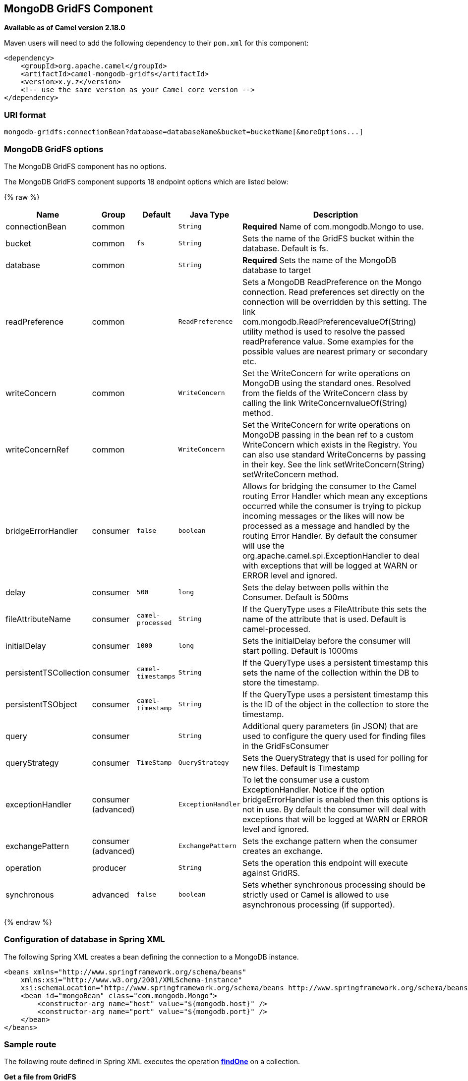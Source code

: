 ## MongoDB GridFS Component

*Available as of Camel version 2.18.0*

Maven users will need to add the following dependency to their `pom.xml`
for this component:

[source,xml]
------------------------------------------------------------
<dependency>
    <groupId>org.apache.camel</groupId>
    <artifactId>camel-mongodb-gridfs</artifactId>
    <version>x.y.z</version>
    <!-- use the same version as your Camel core version -->
</dependency>
------------------------------------------------------------

### URI format

[source,java]
------------------------------------------------------------------------------
mongodb-gridfs:connectionBean?database=databaseName&bucket=bucketName[&moreOptions...]
------------------------------------------------------------------------------

### MongoDB GridFS options


// component options: START
The MongoDB GridFS component has no options.
// component options: END




// endpoint options: START
The MongoDB GridFS component supports 18 endpoint options which are listed below:

{% raw %}
[width="100%",cols="2,1,1m,1m,5",options="header"]
|=======================================================================
| Name | Group | Default | Java Type | Description
| connectionBean | common |  | String | *Required* Name of com.mongodb.Mongo to use.
| bucket | common | fs | String | Sets the name of the GridFS bucket within the database. Default is fs.
| database | common |  | String | *Required* Sets the name of the MongoDB database to target
| readPreference | common |  | ReadPreference | Sets a MongoDB ReadPreference on the Mongo connection. Read preferences set directly on the connection will be overridden by this setting. The link com.mongodb.ReadPreferencevalueOf(String) utility method is used to resolve the passed readPreference value. Some examples for the possible values are nearest primary or secondary etc.
| writeConcern | common |  | WriteConcern | Set the WriteConcern for write operations on MongoDB using the standard ones. Resolved from the fields of the WriteConcern class by calling the link WriteConcernvalueOf(String) method.
| writeConcernRef | common |  | WriteConcern | Set the WriteConcern for write operations on MongoDB passing in the bean ref to a custom WriteConcern which exists in the Registry. You can also use standard WriteConcerns by passing in their key. See the link setWriteConcern(String) setWriteConcern method.
| bridgeErrorHandler | consumer | false | boolean | Allows for bridging the consumer to the Camel routing Error Handler which mean any exceptions occurred while the consumer is trying to pickup incoming messages or the likes will now be processed as a message and handled by the routing Error Handler. By default the consumer will use the org.apache.camel.spi.ExceptionHandler to deal with exceptions that will be logged at WARN or ERROR level and ignored.
| delay | consumer | 500 | long | Sets the delay between polls within the Consumer. Default is 500ms
| fileAttributeName | consumer | camel-processed | String | If the QueryType uses a FileAttribute this sets the name of the attribute that is used. Default is camel-processed.
| initialDelay | consumer | 1000 | long | Sets the initialDelay before the consumer will start polling. Default is 1000ms
| persistentTSCollection | consumer | camel-timestamps | String | If the QueryType uses a persistent timestamp this sets the name of the collection within the DB to store the timestamp.
| persistentTSObject | consumer | camel-timestamp | String | If the QueryType uses a persistent timestamp this is the ID of the object in the collection to store the timestamp.
| query | consumer |  | String | Additional query parameters (in JSON) that are used to configure the query used for finding files in the GridFsConsumer
| queryStrategy | consumer | TimeStamp | QueryStrategy | Sets the QueryStrategy that is used for polling for new files. Default is Timestamp
| exceptionHandler | consumer (advanced) |  | ExceptionHandler | To let the consumer use a custom ExceptionHandler. Notice if the option bridgeErrorHandler is enabled then this options is not in use. By default the consumer will deal with exceptions that will be logged at WARN or ERROR level and ignored.
| exchangePattern | consumer (advanced) |  | ExchangePattern | Sets the exchange pattern when the consumer creates an exchange.
| operation | producer |  | String | Sets the operation this endpoint will execute against GridRS.
| synchronous | advanced | false | boolean | Sets whether synchronous processing should be strictly used or Camel is allowed to use asynchronous processing (if supported).
|=======================================================================
{% endraw %}
// endpoint options: END



### Configuration of database in Spring XML

The following Spring XML creates a bean defining the connection to a
MongoDB instance.

[source,xml]
----------------------------------------------------------------------------------------------------------------------------------
<beans xmlns="http://www.springframework.org/schema/beans"
    xmlns:xsi="http://www.w3.org/2001/XMLSchema-instance"
    xsi:schemaLocation="http://www.springframework.org/schema/beans http://www.springframework.org/schema/beans/spring-beans.xsd">
    <bean id="mongoBean" class="com.mongodb.Mongo">
        <constructor-arg name="host" value="${mongodb.host}" />
        <constructor-arg name="port" value="${mongodb.port}" />
    </bean>
</beans>
----------------------------------------------------------------------------------------------------------------------------------

### Sample route

The following route defined in Spring XML executes the operation
link:mongodb-gridfs.html[*findOne*] on a collection.

*Get a file from GridFS*

[source,xml]
----------------------------------------------------------------------------------
<route>
  <from uri="direct:start" />
  <!-- using bean 'mongoBean' defined above -->
  <to uri="mongodb-gridfs:mongoBean?database=${mongodb.database}&amp;operation=findOne" />
  <to uri="direct:result" />
</route>
----------------------------------------------------------------------------------

 

### GridFS operations - producer endpoint

#### count

Returns the total number of file in the collection, returning an Integer
as the OUT message body. +
 +

[source,java]
---------------------------------------------------------------------------------
// from("direct:count").to("mongodb-gridfs?database=tickets&operation=count");
Integer result = template.requestBodyAndHeader("direct:count", "irrelevantBody");
assertTrue("Result is not of type Long", result instanceof Integer);
---------------------------------------------------------------------------------

You can provide a filename header to provide a count of files matching
that filename.

[source,java]
-------------------------------------------------------------------------------
Map<String, Object> headers = new HashMap<String, Object>();
headers.put(Exchange.FILE_NAME, "filename.txt");
Integer count = template.requestBodyAndHeaders("direct:count", query, headers);
-------------------------------------------------------------------------------

#### listAll

Returns an Reader that lists all the filenames and their IDs in a tab
separated stream.

[source,java]
----------------------------------------------------------------------------------
// from("direct:listAll").to("mongodb-gridfs?database=tickets&operation=listAll");
Reader result = template.requestBodyAndHeader("direct:listAll", "irrelevantBody");

filename1.txt   1252314321
filename2.txt   2897651254
----------------------------------------------------------------------------------

 

#### *findOne*

Finds a file in the GridFS system and sets the body to an InputStream of
the content.   Also provides the metadata has headers.  It uses
Exchange.FILE_NAME from the incoming headers to determine the file to
find.

[source,java]
-------------------------------------------------------------------------------------------------
// from("direct:findOne").to("mongodb-gridfs?database=tickets&operation=findOne");
Map<String, Object> headers = new HashMap<String, Object>();
headers.put(Exchange.FILE_NAME, "filename.txt");
InputStream result = template.requestBodyAndHeaders("direct:findOne", "irrelevantBody", headers);
-------------------------------------------------------------------------------------------------

 

#### create

Creates a new file in the GridFs database. It uses the
Exchange.FILE_NAME from the incoming headers for the name and the body
contents (as an InputStream) as the content.

[source,java]
------------------------------------------------------------------------
// from("direct:create").to("mongodb-gridfs?database=tickets&operation=create");
Map<String, Object> headers = new HashMap<String, Object>();
headers.put(Exchange.FILE_NAME, "filename.txt");
InputStream stream = ... the data for the file ...
template.requestBodyAndHeaders("direct:create", stream, headers);
------------------------------------------------------------------------

#### remove

Removes a file from the GridFS database.

[source,java]
------------------------------------------------------------------------
// from("direct:remove").to("mongodb-gridfs?database=tickets&operation=remove");
Map<String, Object> headers = new HashMap<String, Object>();
headers.put(Exchange.FILE_NAME, "filename.txt");
template.requestBodyAndHeaders("direct:remove", "", headers);
------------------------------------------------------------------------

### GridFS Consumer

See also

* http://www.mongodb.org/[MongoDB website]
* http://en.wikipedia.org/wiki/NoSQL[NoSQL Wikipedia article]
* http://api.mongodb.org/java/current/[MongoDB Java driver API docs -
current version]
*
http://svn.apache.org/viewvc/camel/trunk/components/camel-mongodb/src/test/[Unit
tests] for more examples of usage
